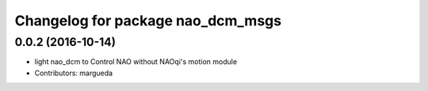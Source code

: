 ^^^^^^^^^^^^^^^^^^^^^^^^^^^^^^^^^^
Changelog for package nao_dcm_msgs
^^^^^^^^^^^^^^^^^^^^^^^^^^^^^^^^^^

0.0.2 (2016-10-14)
------------------
* light nao_dcm to Control NAO without NAOqi's motion module
* Contributors: margueda
